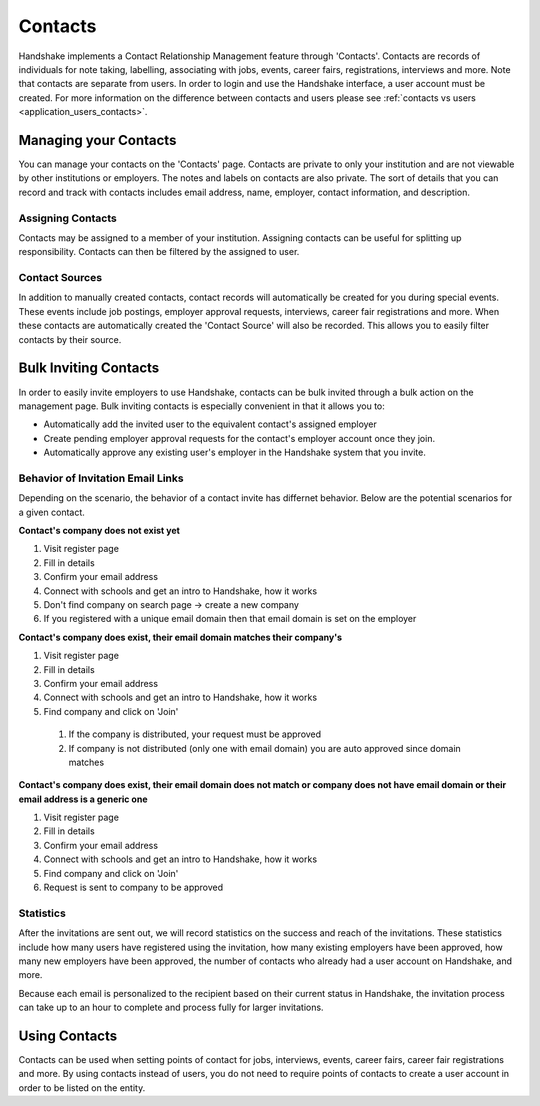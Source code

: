 .. _application_contacts:

Contacts
========

Handshake implements a Contact Relationship Management feature through 'Contacts'. Contacts are records of individuals for note taking, labelling, associating with jobs, events, career fairs, registrations, interviews and more. Note that contacts are separate from users. In order to login and use the Handshake interface, a user account must be created. For more information on the difference between contacts and users please see :ref:`contacts vs users <application_users_contacts>`.

Managing your Contacts
----------------------

You can manage your contacts on the 'Contacts' page. Contacts are private to only your institution and are not viewable by other institutions or employers. The notes and labels on contacts are also private. The sort of details that you can record and track with contacts includes email address, name, employer, contact information, and description.

Assigning Contacts
##################

Contacts may be assigned to a member of your institution. Assigning contacts can be useful for splitting up responsibility. Contacts can then be filtered by the assigned to user.

Contact Sources
###############

In addition to manually created contacts, contact records will automatically be created for you during special events. These events include job postings, employer approval requests, interviews, career fair registrations and more. When these contacts are automatically created the 'Contact Source' will also be recorded. This allows you to easily filter contacts by their source.

Bulk Inviting Contacts
----------------------

In order to easily invite employers to use Handshake, contacts can be bulk invited through a bulk action on the management page. Bulk inviting contacts is especially convenient in that it allows you to:

- Automatically add the invited user to the equivalent contact's assigned employer
- Create pending employer approval requests for the contact's employer account once they join.
- Automatically approve any existing user's employer in the Handshake system that you invite.

Behavior of Invitation Email Links
##################################

Depending on the scenario, the behavior of a contact invite has differnet behavior. Below are the potential scenarios for a given contact.

**Contact's company does not exist yet**

#. Visit register page
#. Fill in details
#. Confirm your email address
#. Connect with schools and get an intro to Handshake, how it works
#. Don't find company on search page -> create a new company
#. If you registered with a unique email domain then that email domain is set on the employer

**Contact's company does exist, their email domain matches their company's**

#. Visit register page
#. Fill in details
#. Confirm your email address
#. Connect with schools and get an intro to Handshake, how it works
#. Find company and click on 'Join'
  #. If the company is distributed, your request must be approved
  #. If company is not distributed (only one with email domain) you are auto approved since domain matches

**Contact's company does exist, their email domain does not match or company does not have email domain or their email address is a generic one**

#. Visit register page
#. Fill in details
#. Confirm your email address
#. Connect with schools and get an intro to Handshake, how it works
#. Find company and click on 'Join'
#. Request is sent to company to be approved

Statistics
##########

After the invitations are sent out, we will record statistics on the success and reach of the invitations. These statistics include how many users have registered using the invitation, how many existing employers have been approved, how many new employers have been approved, the number of contacts who already had a user account on Handshake, and more.

Because each email is personalized to the recipient based on their current status in Handshake, the invitation process can take up to an hour to complete and process fully for larger invitations.

Using Contacts
--------------

Contacts can be used when setting points of contact for jobs, interviews, events, career fairs, career fair registrations and more. By using contacts instead of users, you do not need to require points of contacts to create a user account in order to be listed on the entity.

